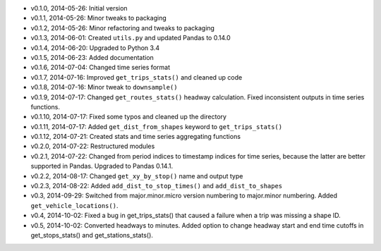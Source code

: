 - v0.1.0, 2014-05-26: Initial version
- v0.1.1, 2014-05-26: Minor tweaks to packaging
- v0.1.2, 2014-05-26: Minor refactoring and tweaks to packaging
- v0.1.3, 2014-06-01: Created ``utils.py`` and updated Pandas to 0.14.0
- v0.1.4, 2014-06-20: Upgraded to Python 3.4
- v0.1.5, 2014-06-23: Added documentation
- v0.1.6, 2014-07-04: Changed time series format
- v0.1.7, 2014-07-16: Improved ``get_trips_stats()`` and cleaned up code
- v0.1.8, 2014-07-16: Minor tweak to ``downsample()``
- v0.1.9, 2014-07-17: Changed ``get_routes_stats()`` headway calculation. Fixed inconsistent outputs in time series functions.
- v0.1.10, 2014-07-17: Fixed some typos and cleaned up the directory
- v0.1.11, 2014-07-17: Added ``get_dist_from_shapes`` keyword to ``get_trips_stats()`` 
- v0.1.12, 2014-07-21: Created stats and time series aggregating functions
- v0.2.0, 2014-07-22: Restructured modules 
- v0.2.1, 2014-07-22: Changed from period indices to timestamp indices for time series, because the latter are better supported in Pandas. Upgraded to Pandas 0.14.1.
- v0.2.2, 2014-08-17: Changed ``get_xy_by_stop()`` name and output type
- v0.2.3, 2014-08-22: Added ``add_dist_to_stop_times()`` and ``add_dist_to_shapes``
- v0.3, 2014-09-29: Switched from major.minor.micro version numbering to major.minor numbering. Added ``get_vehicle_locations()``.
- v0.4, 2014-10-02: Fixed a bug in get_trips_stats() that caused a failure when a trip was missing a shape ID.
- v0.5, 2014-10-02: Converted headways to minutes. Added option to change headway start and end time cutoffs in get_stops_stats() and get_stations_stats().

